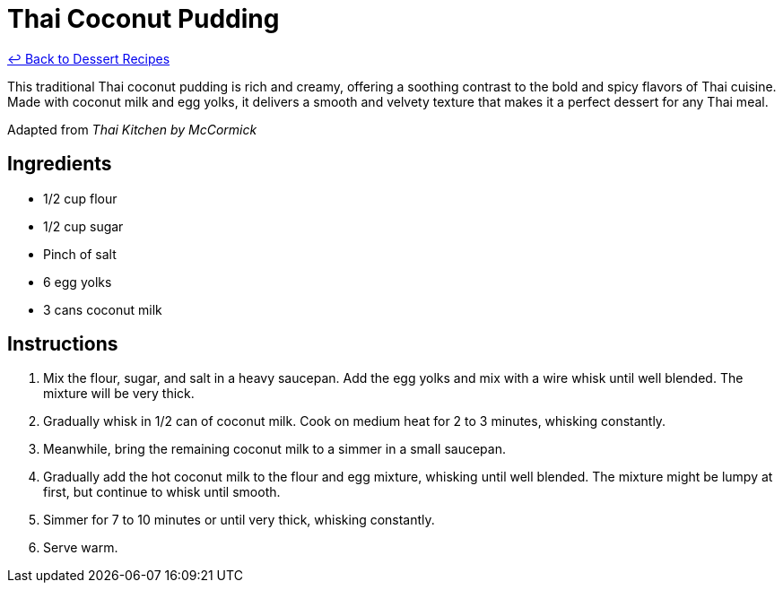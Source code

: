 = Thai Coconut Pudding

link:./README.me[&larrhk; Back to Dessert Recipes]

This traditional Thai coconut pudding is rich and creamy, offering a soothing contrast to the bold and spicy flavors of Thai cuisine. Made with coconut milk and egg yolks, it delivers a smooth and velvety texture that makes it a perfect dessert for any Thai meal.

Adapted from _Thai Kitchen by McCormick_

== Ingredients

* 1/2 cup flour
* 1/2 cup sugar
* Pinch of salt
* 6 egg yolks
* 3 cans coconut milk

== Instructions

1. Mix the flour, sugar, and salt in a heavy saucepan. Add the egg yolks and mix with a wire whisk until well blended. The mixture will be very thick.
2. Gradually whisk in 1/2 can of coconut milk. Cook on medium heat for 2 to 3 minutes, whisking constantly.
3. Meanwhile, bring the remaining coconut milk to a simmer in a small saucepan.
4. Gradually add the hot coconut milk to the flour and egg mixture, whisking until well blended. The mixture might be lumpy at first, but continue to whisk until smooth.
5. Simmer for 7 to 10 minutes or until very thick, whisking constantly.
6. Serve warm.

